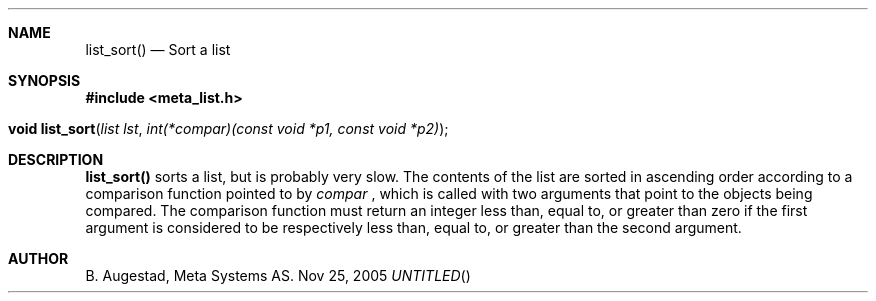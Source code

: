 .Dd Nov 25, 2005
.Th list_sort 3
.Sh NAME
.Nm list_sort()
.Nd Sort a list
.Sh SYNOPSIS
.Fd #include <meta_list.h>
.Fo "void list_sort"
.Fa "list lst"
.Fa "int(*compar)(const void *p1, const void *p2)"
.Fc
.Sh DESCRIPTION
.Nm
sorts a list, but is probably very slow.
The contents of the list are sorted in ascending order according to a comparison function pointed to by
.Fa compar
, which is called with two arguments that point to the objects being compared.
The comparison function must return an integer less than, equal to, or greater than zero if the
first argument is considered to be respectively less than, equal to, or greater than the second
argument. 
.Sh AUTHOR
B. Augestad, Meta Systems AS.
